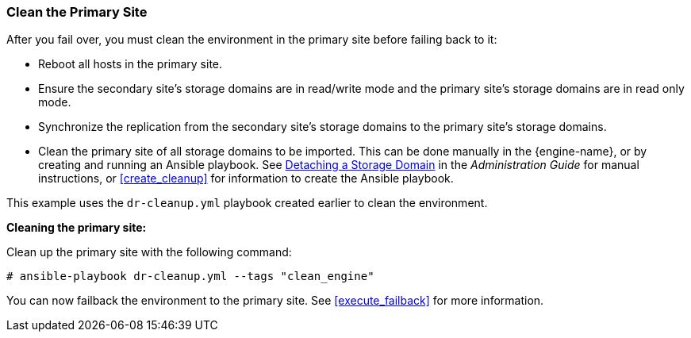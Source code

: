 [[clean]]
=== Clean the Primary Site

After you fail over, you must clean the environment in the primary site before failing back to it:

* Reboot all hosts in the primary site.
* Ensure the secondary site's storage domains are in read/write mode and the primary site's storage domains are in read only mode.
* Synchronize the replication from the secondary site's storage domains to the primary site's storage domains.  
* Clean the primary site of all storage domains to be imported. This can be done manually in the {engine-name}, or by creating and running an Ansible playbook. See link:{URL_virt_product_docs}administration_guide/#Detaching_a_storage_domain[Detaching a Storage Domain] in the _Administration Guide_ for manual instructions, or <<create_cleanup>> for information to create the Ansible playbook.

This example uses the `dr-cleanup.yml` playbook created earlier to clean the environment.

*Cleaning the primary site:*

Clean up the primary site with the following command:

[options="nowrap" subs="normal"]
----
# ansible-playbook dr-cleanup.yml --tags "clean_engine"
----

You can now failback the environment to the primary site. See <<execute_failback>> for more information.
